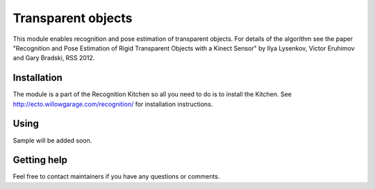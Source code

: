 Transparent objects
===================
This module enables recognition and pose estimation of transparent objects. For details of the algorithm see the paper "Recognition and Pose Estimation of Rigid Transparent Objects with a Kinect Sensor" by Ilya Lysenkov, Victor Eruhimov and Gary Bradski, RSS 2012.

Installation
^^^^^^^^^^^^
The module is a part of the Recognition Kitchen so all you need to do is to install the Kitchen. See http://ecto.willowgarage.com/recognition/ for installation instructions.

Using
^^^^^
Sample will be added soon.

Getting help
^^^^^^^^^^^^
Feel free to contact maintainers if you have any questions or comments.
